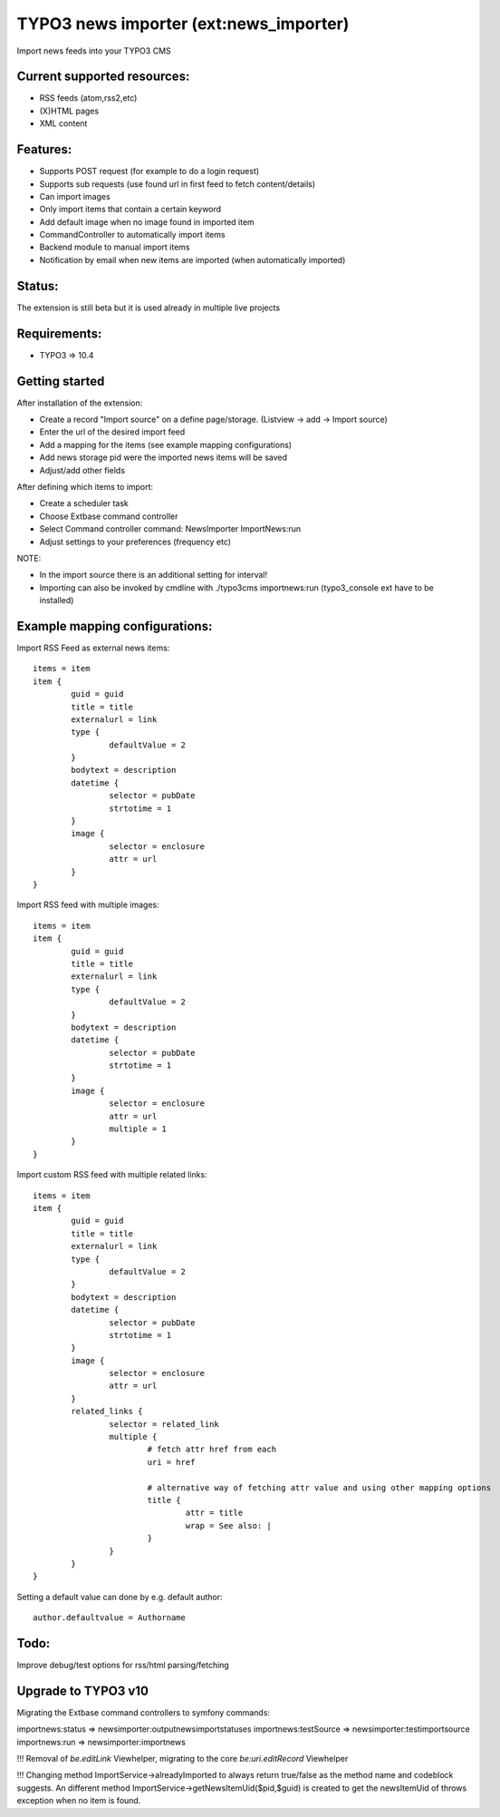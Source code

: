 TYPO3 news importer (ext:news_importer)
=======================================

Import news feeds into your TYPO3 CMS


Current supported resources:
----------------------------
- RSS feeds (atom,rss2,etc)
- (X)HTML pages
- XML content


Features:
---------

- Supports POST request (for example to do a login request)
- Supports sub requests (use found url in first feed to fetch content/details)
- Can import images
- Only import items that contain a certain keyword
- Add default image when no image found in imported item
- CommandController to automatically import items
- Backend module to manual import items
- Notification by email when new items are imported (when automatically imported)


Status:
-------

The extension is still beta but it is used already in multiple live projects


Requirements:
-------------
- TYPO3 => 10.4

Getting started
---------------

After installation of the extension:

- Create a record "Import source" on a define page/storage. (Listview -> add -> Import source)
- Enter the url of the desired import feed
- Add a mapping for the items (see example mapping configurations)
- Add news storage pid were the imported news items will be saved
- Adjust/add other fields

After defining which items to import:

- Create a scheduler task
- Choose Extbase command controller
- Select Command controller command: NewsImporter ImportNews:run
- Adjust settings to your preferences (frequency etc)

NOTE:

- In the import source there is an additional setting for interval!
- Importing can also be invoked by cmdline with ./typo3cms importnews:run (typo3_console ext have to be installed)



Example mapping configurations:
-------------------------------

Import RSS Feed as external news items::

	items = item
	item {
		guid = guid
		title = title
		externalurl = link
		type {
			defaultValue = 2
		}
		bodytext = description
		datetime {
			selector = pubDate
			strtotime = 1
		}
		image {
			selector = enclosure
			attr = url
		}
	}

Import RSS feed with multiple images::

	items = item
	item {
		guid = guid
		title = title
		externalurl = link
		type {
			defaultValue = 2
		}
		bodytext = description
		datetime {
			selector = pubDate
			strtotime = 1
		}
		image {
			selector = enclosure
			attr = url
			multiple = 1
		}
	}


Import custom RSS feed with multiple related links::

	items = item
	item {
		guid = guid
		title = title
		externalurl = link
		type {
			defaultValue = 2
		}
		bodytext = description
		datetime {
			selector = pubDate
			strtotime = 1
		}
		image {
			selector = enclosure
			attr = url
		}
		related_links {
			selector = related_link
			multiple {
				# fetch attr href from each
				uri = href

				# alternative way of fetching attr value and using other mapping options
				title {
					attr = title
					wrap = See also: |
				}
			}
		}
	}

Setting a default value can done by e.g. default author::

	author.defaultvalue = Authorname

Todo:
-----

Improve debug/test options for rss/html parsing/fetching


Upgrade to TYPO3 v10
--------------------

Migrating the Extbase command controllers to symfony commands:

importnews:status => newsimporter:outputnewsimportstatuses
importnews:testSource => newsimporter:testimportsource
importnews:run => newsimporter:importnews

!!! Removal of `be.editLink` Viewhelper, migrating to the core `be:uri.editRecord` Viewhelper

!!! Changing method ImportService->alreadyImported to always return true/false as the method name and codeblock suggests. An different
method ImportService->getNewsItemUid($pid,$guid) is created to get the newsItemUid of throws exception when no item is found.
